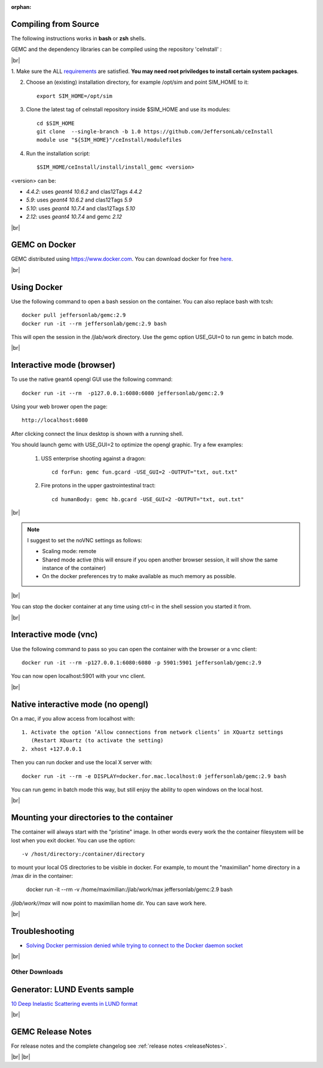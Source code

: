 
:orphan:

.. _docker:

.. |br| raw:: html

   <br>

Compiling from Source
---------------------

The following instructions works in **bash** or **zsh** shells.

GEMC and the dependency libraries can be compiled using the repository 'ceInstall' :

|br|

1. Make sure the ALL `requirements <https://github.com/JeffersonLab/ceInstall?tab=readme-ov-file#requirements>`_ are satisfied.
**You may need root priviledges to install certain system packages**.

2. Choose an (existing) installation directory, for example /opt/sim and point SIM_HOME to it::

	export SIM_HOME=/opt/sim

3. Clone the latest tag of ceInstall repository inside $SIM_HOME and use its modules::

	cd $SIM_HOME
	git clone  --single-branch -b 1.0 https://github.com/JeffersonLab/ceInstall
	module use "${SIM_HOME}"/ceInstall/modulefiles


4. Run the installation script::

	$SIM_HOME/ceInstall/install/install_gemc <version>

<version> can be:

- `4.4.2`: uses `geant4 10.6.2` and clas12Tags `4.4.2`
- `5.9`: uses `geant4 10.6.2` and clas12Tags `5.9`
- `5.10`: uses `geant4 10.7.4` and clas12Tags `5.10`
- `2.12`: uses `geant4 10.7.4` and gemc `2.12`



|br|


GEMC on Docker
--------------

GEMC distributed using `<https://www.docker.com>`_. You can download docker for free `here <https://www.docker.com/community-edition>`_.

|br|


Using Docker
------------

Use the following command to open a bash session on the container. You can also replace bash with tcsh::

 docker pull jeffersonlab/gemc:2.9
 docker run -it --rm jeffersonlab/gemc:2.9 bash

This will open the session in the /jlab/work directory.
Use the gemc option USE_GUI=0 to run gemc in batch mode.

|br|


Interactive mode (browser)
--------------------------

To use the native geant4 opengl GUI use the following command::

 docker run -it --rm  -p127.0.0.1:6080:6080 jeffersonlab/gemc:2.9

Using your web brower open the page::

 http://localhost:6080

After clicking connect the linux desktop is shown with a running shell.

You should launch gemc with USE_GUI=2 to optimize the opengl graphic. Try a few examples:

 1. USS enterprise shooting against a dragon::

     cd forFun: gemc fun.gcard -USE_GUI=2 -OUTPUT="txt, out.txt"

 2. Fire protons in the upper gastrointestinal tract::

     cd humanBody: gemc hb.gcard -USE_GUI=2 -OUTPUT="txt, out.txt"

|br|

.. note::

 I suggest to set the noVNC settings as follows:

 - Scaling mode: remote
 - Shared mode active (this will ensure if you open another browser session, it will show the same instance of the container)
 - On the docker preferences try to make available as much memory as possible.

|br|

You can stop the docker container at any time using ctrl-c in the shell session you started it from.

|br|


Interactive mode (vnc)
----------------------

Use the following command to pass so you can open the container with the browser or a vnc client::

 docker run -it --rm -p127.0.0.1:6080:6080 -p 5901:5901 jeffersonlab/gemc:2.9

You can now open localhost:5901 with your vnc client.

|br|



Native interactive mode (no opengl)
-----------------------------------

On a mac, if you allow access from localhost with::

  1. Activate the option ‘Allow connections from network clients’ in XQuartz settings
     (Restart XQuartz (to activate the setting)
  2. xhost +127.0.0.1

Then you can run docker and use the local X server with::

 docker run -it --rm -e DISPLAY=docker.for.mac.localhost:0 jeffersonlab/gemc:2.9 bash

You can run gemc in batch mode this way, but still enjoy the ability to open windows on the local host.

|br|


Mounting your directories to the container
------------------------------------------

The container will always start with the "pristine" image. In other words every work the the container filesystem will be lost when you exit docker.
You can use the option::

 -v /host/directory:/container/directory

to mount your local OS directories to be visible in docker. For example, to mount the "maximilian" home directory in a /max dir in the container:

 docker run -it --rm  -v /home/maximilian:/jlab/work/max jeffersonlab/gemc:2.9 bash

*/jlab/work//max* will now point to maximilian home dir. You can save work here.

|br|

Troubleshooting
---------------

- `Solving Docker permission denied while trying to connect to the Docker daemon socket <https://techoverflow.net/2017/03/01/solving-docker-permission-denied-while-trying-to-connect-to-the-docker-daemon-socket/>`_

|br|



Other Downloads
===============

Generator: LUND Events sample
-----------------------------
`10 Deep Inelastic Scattering events in LUND format <http://jlab.org/12gev_phys/packages/gcards/dis.dat>`_

|br|




GEMC Release Notes
------------------
For release notes and the complete changelog see :ref:`release notes <releaseNotes>`.

|br| |br|






